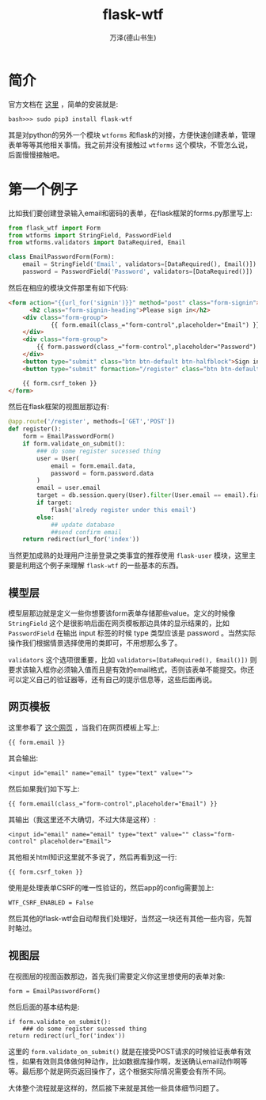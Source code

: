 #+LATEX_CLASS: article
#+LATEX_CLASS_OPTIONS:[11pt,oneside]
#+LATEX_HEADER: \usepackage{article}


#+TITLE: flask-wtf
#+AUTHOR: 万泽(德山书生)
#+CREATOR: wanze(<a href="mailto:a358003542@gmail.com">a358003542@gmail.com</a>)
#+DESCRIPTION: 制作者邮箱：a358003542@gmail.com


* 简介
官方文档在 [[https://flask-wtf.readthedocs.org/en/latest/][这里]] ，简单的安装就是:

#+BEGIN_EXAMPLE
bash>>> sudo pip3 install flask-wtf
#+END_EXAMPLE

其是对python的另外一个模块 ~wtforms~ 和flask的对接，方便快速创建表单，管理表单等等其他相关事情。我之前并没有接触过 ~wtforms~ 这个模块，不管怎么说，后面慢慢接触吧。

* 第一个例子
比如我们要创建登录输入email和密码的表单，在flask框架的forms.py那里写上:


#+BEGIN_SRC python
from flask_wtf import Form
from wtforms import StringField, PasswordField
from wtforms.validators import DataRequired, Email

class EmailPasswordForm(Form):
    email = StringField('Email', validators=[DataRequired(), Email()])
    password = PasswordField('Password', validators=[DataRequired()])
#+END_SRC

然后在相应的模块文件那里有如下代码:
#+BEGIN_SRC html
<form action="{{url_for('signin')}}" method="post" class="form-signin">
      <h2 class="form-signin-heading">Please sign in</h2>
    <div class="form-group">
            {{ form.email(class_="form-control",placeholder="Email") }}
    </div>
    <div class="form-group">
        {{ form.password(class_="form-control",placeholder="Password") }}
    </div>
    <button type="submit" class="btn btn-default btn-halfblock">Sign in</button>
    <button type="submit" formaction="/register" class="btn btn-default btn-halfblock">Register</button>

    {{ form.csrf_token }}
</form>
#+END_SRC

然后在flask框架的视图层那边有:
#+BEGIN_SRC python
@app.route('/register', methods=['GET','POST'])
def register():
    form = EmailPasswordForm()
    if form.validate_on_submit():
        ### do some register sucessed thing
        user = User(
            email = form.email.data,
            password = form.password.data
        )
        email = user.email
        target = db.session.query(User).filter(User.email == email).first()
        if target:
            flash('alredy register under this email')
        else:
            ## update database
            ##send confirm email
    return redirect(url_for('index'))
#+END_SRC

当然更加成熟的处理用户注册登录之类事宜的推荐使用 ~flask-user~ 模块，这里主要是利用这个例子来理解 ~flask-wtf~ 的一些基本的东西。


** 模型层
模型层那边就是定义一些你想要该form表单存储那些value。定义的时候像 ~StringField~ 这个是很影响后面在网页模板那边具体的显示结果的，比如 ~PasswordField~ 在输出 input 标签的时候 type 类型应该是 password 。当然实际操作我们根据情景选择使用的类即可，不用想那么多了。

~validators~ 这个选项很重要，比如 ~validators=[DataRequired(), Email()])~ 则要求该输入框你必须输入值而且是有效的email格式，否则该表单不能提交。你还可以定义自己的验证器等，还有自己的提示信息等，这些后面再说。



** 网页模板
这里参看了 [[http://stackoverflow.com/questions/22084886/add-a-css-class-to-a-field-in-wtform][这个网页]] ，当我们在网页模板上写上:
#+BEGIN_EXAMPLE
   {{ form.email }}
#+END_EXAMPLE

其会输出:
#+BEGIN_EXAMPLE
<input id="email" name="email" type="text" value="">
#+END_EXAMPLE

然后如果我们如下写上:
#+BEGIN_EXAMPLE
 {{ form.email(class_="form-control",placeholder="Email") }}
#+END_EXAMPLE

其输出（我这里还不大确切，不过大体是这样）:
#+BEGIN_EXAMPLE
<input id="email" name="email" type="text" value="" class="form-control" placeholder="Email">
#+END_EXAMPLE

其他相关html知识这里就不多说了，然后再看到这一行:
#+BEGIN_EXAMPLE
    {{ form.csrf_token }}
#+END_EXAMPLE

使用是处理表单CSRF的唯一性验证的，然后app的config需要加上:
#+BEGIN_EXAMPLE
WTF_CSRF_ENABLED = False
#+END_EXAMPLE
然后其他的flask-wtf会自动帮我们处理好，当然这一块还有其他一些内容，先暂时略过。


** 视图层
在视图层的视图函数那边，首先我们需要定义你这里想使用的表单对象:
#+BEGIN_EXAMPLE
form = EmailPasswordForm()
#+END_EXAMPLE

然后后面的基本结构是:
#+BEGIN_EXAMPLE
    if form.validate_on_submit():
        ### do some register sucessed thing
    return redirect(url_for('index'))
#+END_EXAMPLE

这里的 ~form.validate_on_submit()~ 就是在接受POST请求的时候验证表单有效性，如果有效则具体做何种动作，比如数据库操作啊，发送确认email动作啊等等。最后那个就是网页返回操作了，这个根据实际情况需要会有所不同。

大体整个流程就是这样的，然后接下来就是其他一些具体细节问题了。




